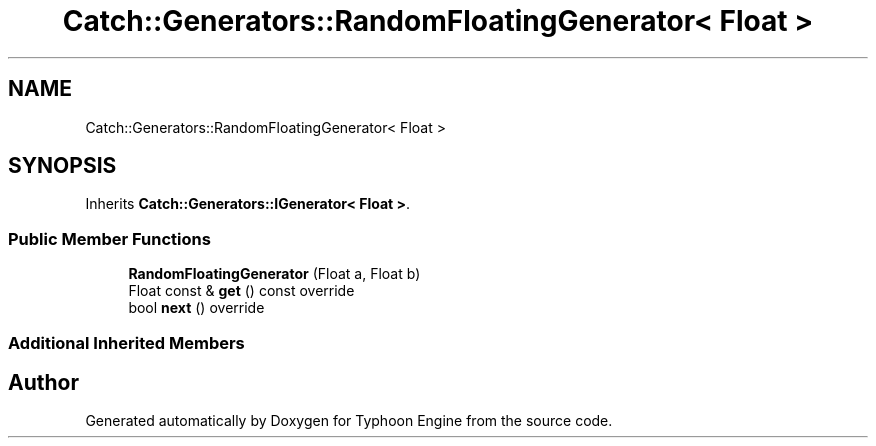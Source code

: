 .TH "Catch::Generators::RandomFloatingGenerator< Float >" 3 "Sat Jul 20 2019" "Version 0.1" "Typhoon Engine" \" -*- nroff -*-
.ad l
.nh
.SH NAME
Catch::Generators::RandomFloatingGenerator< Float >
.SH SYNOPSIS
.br
.PP
.PP
Inherits \fBCatch::Generators::IGenerator< Float >\fP\&.
.SS "Public Member Functions"

.in +1c
.ti -1c
.RI "\fBRandomFloatingGenerator\fP (Float a, Float b)"
.br
.ti -1c
.RI "Float const  & \fBget\fP () const override"
.br
.ti -1c
.RI "bool \fBnext\fP () override"
.br
.in -1c
.SS "Additional Inherited Members"


.SH "Author"
.PP 
Generated automatically by Doxygen for Typhoon Engine from the source code\&.

